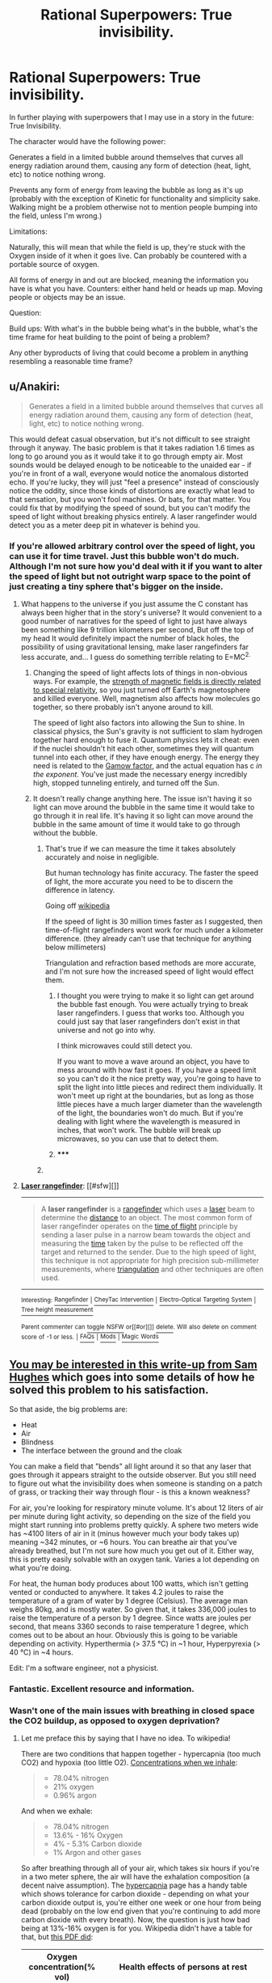 #+TITLE: Rational Superpowers: True invisibility.

* Rational Superpowers: True invisibility.
:PROPERTIES:
:Author: LeonCross
:Score: 13
:DateUnix: 1429572278.0
:DateShort: 2015-Apr-21
:END:
In further playing with superpowers that I may use in a story in the future: True Invisibility.

The character would have the following power:

Generates a field in a limited bubble around themselves that curves all energy radiation around them, causing any form of detection (heat, light, etc) to notice nothing wrong.

Prevents any form of energy from leaving the bubble as long as it's up (probably with the exception of Kinetic for functionality and simplicity sake. Walking might be a problem otherwise not to mention people bumping into the field, unless I'm wrong.)

Limitations:

Naturally, this will mean that while the field is up, they're stuck with the Oxygen inside of it when it goes live. Can probably be countered with a portable source of oxygen.

All forms of energy in and out are blocked, meaning the information you have is what you have. Counters: either hand held or heads up map. Moving people or objects may be an issue.

Question:

Build ups: With what's in the bubble being what's in the bubble, what's the time frame for heat building to the point of being a problem?

Any other byproducts of living that could become a problem in anything resembling a reasonable time frame?


** u/Anakiri:
#+begin_quote
  Generates a field in a limited bubble around themselves that curves all energy radiation around them, causing any form of detection (heat, light, etc) to notice nothing wrong.
#+end_quote

This would defeat casual observation, but it's not difficult to see straight through it anyway. The basic problem is that it takes radiation 1.6 times as long to go around you as it would take it to go through empty air. Most sounds would be delayed enough to be noticeable to the unaided ear - if you're in front of a wall, everyone would notice the anomalous distorted echo. If you're lucky, they will just "feel a presence" instead of consciously notice the oddity, since those kinds of distortions are exactly what lead to that sensation, but you won't fool machines. Or bats, for that matter. You could fix that by modifying the speed of sound, but you can't modify the speed of light without breaking physics entirely. A laser rangefinder would detect you as a meter deep pit in whatever is behind you.
:PROPERTIES:
:Author: Anakiri
:Score: 14
:DateUnix: 1429578733.0
:DateShort: 2015-Apr-21
:END:

*** If you're allowed arbitrary control over the speed of light, you can use it for time travel. Just this bubble won't do much. Although I'm not sure how you'd deal with it if you want to alter the speed of light but not outright warp space to the point of just creating a tiny sphere that's bigger on the inside.
:PROPERTIES:
:Author: DCarrier
:Score: 2
:DateUnix: 1429586670.0
:DateShort: 2015-Apr-21
:END:

**** What happens to the universe if you just assume the C constant has always been higher that in the story's universe? It would convenient to a good number of narratives for the speed of light to just have always been something like 9 trillion kilometers per second, But off the top of my head It would definitely impact the number of black holes, the possibility of using gravitational lensing, make laser rangefinders far less accurate, and... I guess do something terrible relating to E=MC^{2.}
:PROPERTIES:
:Author: gabbalis
:Score: 0
:DateUnix: 1429634873.0
:DateShort: 2015-Apr-21
:END:

***** Changing the speed of light affects lots of things in non-obvious ways. For example, the [[http://en.wikipedia.org/wiki/Relativistic_electromagnetism][strength of magnetic fields is directly related to special relativity]], so you just turned off Earth's magnetosphere and killed everyone. Well, magnetism also affects how molecules go together, so there probably isn't anyone around to kill.

The speed of light also factors into allowing the Sun to shine. In classical physics, the Sun's gravity is not sufficient to slam hydrogen together hard enough to fuse it. Quantum physics lets it cheat: even if the nuclei shouldn't hit each other, sometimes they will quantum tunnel into each other, if they have enough energy. The energy they need is related to the [[http://en.wikipedia.org/wiki/Gamow_factor][Gamow factor]], and the actual equation has c /in the exponent/. You've just made the necessary energy incredibly high, stopped tunneling entirely, and turned off the Sun.
:PROPERTIES:
:Author: Anakiri
:Score: 5
:DateUnix: 1429677348.0
:DateShort: 2015-Apr-22
:END:


***** It doesn't really change anything here. The issue isn't having it so light can move around the bubble in the same time it would take to go through it in real life. It's having it so light can move around the bubble in the same amount of time it would take to go through without the bubble.
:PROPERTIES:
:Author: DCarrier
:Score: 1
:DateUnix: 1429638918.0
:DateShort: 2015-Apr-21
:END:

****** That's true if we can measure the time it takes absolutely accurately and noise in negligible.

But human technology has finite accuracy. The faster the speed of light, the more accurate you need to be to discern the difference in latency.

Going off [[http://en.wikipedia.org/wiki/Laser_rangefinder][wikipedia]]

If the speed of light is 30 million times faster as I suggested, then time-of-flight rangefinders wont work for much under a kilometer difference. (they already can't use that technique for anything below millimeters)

Triangulation and refraction based methods are more accurate, and I'm not sure how the increased speed of light would effect them.
:PROPERTIES:
:Author: gabbalis
:Score: 0
:DateUnix: 1429640037.0
:DateShort: 2015-Apr-21
:END:

******* I thought you were trying to make it so light can get around the bubble fast enough. You were actually trying to break laser rangefinders. I guess that works too. Although you could just say that laser rangefinders don't exist in that universe and not go into why.

I think microwaves could still detect you.

If you want to move a wave around an object, you have to mess around with how fast it goes. If you have a speed limit so you can't do it the nice pretty way, you're going to have to split the light into little pieces and redirect them individually. It won't meet up right at the boundaries, but as long as those little pieces have a much larger diameter than the wavelength of the light, the boundaries won't do much. But if you're dealing with light where the wavelength is measured in inches, that won't work. The bubble will break up microwaves, so you can use that to detect them.
:PROPERTIES:
:Author: DCarrier
:Score: 2
:DateUnix: 1429642174.0
:DateShort: 2015-Apr-21
:END:


******* ***** 
      :PROPERTIES:
      :CUSTOM_ID: section
      :END:
****** 
       :PROPERTIES:
       :CUSTOM_ID: section-1
       :END:
**** 
     :PROPERTIES:
     :CUSTOM_ID: section-2
     :END:
[[https://en.wikipedia.org/wiki/Laser%20rangefinder][*Laser rangefinder*]]: [[#sfw][]]

--------------

#+begin_quote
  A *laser rangefinder* is a [[https://en.wikipedia.org/wiki/Rangefinder][rangefinder]] which uses a [[https://en.wikipedia.org/wiki/Laser][laser]] beam to determine the [[https://en.wikipedia.org/wiki/Distance][distance]] to an object. The most common form of laser rangefinder operates on the [[https://en.wikipedia.org/wiki/Time_of_flight][time of flight]] principle by sending a laser pulse in a narrow beam towards the object and measuring the [[https://en.wikipedia.org/wiki/Time][time]] taken by the pulse to be reflected off the target and returned to the sender. Due to the high speed of light, this technique is not appropriate for high precision sub-millimeter measurements, where [[https://en.wikipedia.org/wiki/Triangulation][triangulation]] and other techniques are often used.

  * 
    :PROPERTIES:
    :CUSTOM_ID: section-3
    :END:
  [[https://i.imgur.com/o5ELVNw.jpg][*Image*]] [[https://commons.wikimedia.org/wiki/File:Military_Laser_rangefinder_LRB20000.jpg][^{i}]] - /A long range laser rangefinder is capable of measuring distance up to 20 km; mounted on a tripod with an angular mount. The resulting system also provides azimuth and elevation measurements./
#+end_quote

--------------

^{Interesting:} [[https://en.wikipedia.org/wiki/Rangefinder][^{Rangefinder}]] ^{|} [[https://en.wikipedia.org/wiki/CheyTac_Intervention][^{CheyTac} ^{Intervention}]] ^{|} [[https://en.wikipedia.org/wiki/Electro-Optical_Targeting_System][^{Electro-Optical} ^{Targeting} ^{System}]] ^{|} [[https://en.wikipedia.org/wiki/Tree_height_measurement][^{Tree} ^{height} ^{measurement}]]

^{Parent} ^{commenter} ^{can} [[/message/compose?to=autowikibot&subject=AutoWikibot%20NSFW%20toggle&message=%2Btoggle-nsfw+cqjvqmt][^{toggle} ^{NSFW}]] ^{or[[#or][]]} [[/message/compose?to=autowikibot&subject=AutoWikibot%20Deletion&message=%2Bdelete+cqjvqmt][^{delete}]]^{.} ^{Will} ^{also} ^{delete} ^{on} ^{comment} ^{score} ^{of} ^{-1} ^{or} ^{less.} ^{|} [[http://www.np.reddit.com/r/autowikibot/wiki/index][^{FAQs}]] ^{|} [[http://www.np.reddit.com/r/autowikibot/comments/1x013o/for_moderators_switches_commands_and_css/][^{Mods}]] ^{|} [[http://www.np.reddit.com/r/autowikibot/comments/1ux484/ask_wikibot/][^{Magic} ^{Words}]]
:PROPERTIES:
:Author: autowikibot
:Score: 1
:DateUnix: 1429640065.0
:DateShort: 2015-Apr-21
:END:


** [[http://qntm.org/invisibility][You may be interested in this write-up from Sam Hughes]] which goes into some details of how he solved this problem to his satisfaction.

So that aside, the big problems are:

- Heat
- Air
- Blindness
- The interface between the ground and the cloak

You can make a field that "bends" all light around it so that any laser that goes through it appears straight to the outside observer. But you still need to figure out what the invisibility does when someone is standing on a patch of grass, or tracking their way through flour - is this a known weakness?

For air, you're looking for respiratory minute volume. It's about 12 liters of air per minute during light activity, so depending on the size of the field you might start running into problems pretty quickly. A sphere two meters wide has ~4100 liters of air in it (minus however much your body takes up) meaning ~342 minutes, or ~6 hours. You can breathe air that you've already breathed, but I'm not sure how much you get out of it. Either way, this is pretty easily solvable with an oxygen tank. Varies a lot depending on what you're doing.

For heat, the human body produces about 100 watts, which isn't getting vented or conducted to anywhere. It takes 4.2 joules to raise the temperature of a gram of water by 1 degree (Celsius). The average man weighs 80kg, and is mostly water. So given that, it takes 336,000 joules to raise the temperature of a person by 1 degree. Since watts are joules per second, that means 3360 seconds to raise temperature 1 degree, which comes out to be about an hour. Obviously this is going to be variable depending on activity. Hyperthermia (> 37.5 °C) in ~1 hour, Hyperpyrexia (> 40 °C) in ~4 hours.

Edit: I'm a software engineer, not a physicist.
:PROPERTIES:
:Author: alexanderwales
:Score: 11
:DateUnix: 1429575375.0
:DateShort: 2015-Apr-21
:END:

*** Fantastic. Excellent resource and information.
:PROPERTIES:
:Author: LeonCross
:Score: 3
:DateUnix: 1429575552.0
:DateShort: 2015-Apr-21
:END:


*** Wasn't one of the main issues with breathing in closed space the CO2 buildup, as opposed to oxygen deprivation?
:PROPERTIES:
:Author: IomKg
:Score: 2
:DateUnix: 1429603696.0
:DateShort: 2015-Apr-21
:END:

**** Let me preface this by saying that I have no idea. To wikipedia!

There are two conditions that happen together - hypercapnia (too much CO2) and hypoxia (too little O2). [[http://en.wikipedia.org/wiki/Breathing][Concentrations when we inhale]]:

#+begin_quote

  - 78.04% nitrogen
  - 21% oxygen
  - 0.96% argon
#+end_quote

And when we exhale:

#+begin_quote

  - 78.04% nitrogen
  - 13.6% - 16% Oxygen
  - 4% - 5.3% Carbon dioxide
  - 1% Argon and other gases
#+end_quote

So after breathing through all of your air, which takes six hours if you're in a two meter sphere, the air will have the exhalation composition (a decent naive assumption). The [[http://en.wikipedia.org/wiki/Hypercapnia][hypercapnia]] page has a handy table which shows tolerance for carbon dioxide - depending on what your carbon dioxide output is, you're either one week or one hour from being dead (probably on the low end given that you're continuing to add more carbon dioxide with every breath). Now, the question is just how bad being at 13%-16% oxygen is for you. Wikipedia didn't have a table for that, but [[http://www.airproducts.com/%7E/media/Files/PDF/company/safetygram-17.pdf][this PDF did]]:

| Oxygen concentration(% vol) | Health effects of persons at rest                                                                                                                                                                  |
|-----------------------------+----------------------------------------------------------------------------------------------------------------------------------------------------------------------------------------------------|
| 19                          | Some adverse physiological effects occur, but they may not be noticeable.                                                                                                                          |
| 15--19                      | Impaired thinking and attention. Increased pulse and breathing rate. Reduced coordination. Decreased ability to work strenuously. Reduced physical and intellectual performance without awareness. |
| 12--15                      | Poor judgment. Faulty coordination. Abnormal fatigue upon exertion. Emotional upset.                                                                                                               |
| 10--12                      | Very poor judgment and coordination. Impaired respiration that may cause permanent heart damage. Possibility of fainting within a few minutes without warning. Nausea and vomiting.                |
| <10                         | Inability to move. Fainting almost immediate. Loss of consciousness. Convulsions. Death.                                                                                                           |

Based on those two tables, it seems like the lack of oxygen would get to you first. But it's not a sure thing. If anyone can find an authoritative answer to the question, I would like to see it.
:PROPERTIES:
:Author: alexanderwales
:Score: 2
:DateUnix: 1429625136.0
:DateShort: 2015-Apr-21
:END:

***** Interesting numbers, though unless i am misunderstanding something they seem to imply that the CO would kill you first, though the oxygen would probably impair your judgement and hurt your performance first. Basically oxygen would cause you worse symptoms at the beginning, but would take a bit of time to kill you, while CO2 would only be mildly annoying at first but would kill you after a while).

Anyhow the end result is that using an oxygen tank will not truly help you because after a short while the CO2 would be poisonous.

I mostly remember the thing about CO2 from an old Discovery\NG\whatever show about submarines and about how they needed to use chemicals to take the CO2 out of the air as it became the issue very quickly after you started getting extra air\oxygen supplies.. Unfortunately though i don't remember anything too specific so i might be wrong..

*edit*

just noticed

#+begin_quote
  78.04% nitrogen 13.6% - 16% Oxygen 4% - 5.3% Carbon dioxide 1% Argon and other gases
#+end_quote

how could the O2 be 13.6%? 78.04+13.6+5.3+1=97.94%, if we go with the 4% CO2 then it ends up being 96.5.. it seems the numbers are only possible if the O2 is 15.5%~17%
:PROPERTIES:
:Author: IomKg
:Score: 2
:DateUnix: 1429637236.0
:DateShort: 2015-Apr-21
:END:

****** You forgot the "and other gases" part. 1% is just the Argon. Or at least that's my guess.
:PROPERTIES:
:Author: Bowbreaker
:Score: 1
:DateUnix: 1429810020.0
:DateShort: 2015-Apr-23
:END:

******* Based on the inhaled air composition i get the impression that the "argon and other gases" are total 1% and not 1% each.. so its included.. 78.04+13.6+5.3*+1*=97.94%
:PROPERTIES:
:Author: IomKg
:Score: 1
:DateUnix: 1429811136.0
:DateShort: 2015-Apr-23
:END:

******** No 1% each. Argon is 1% and the other gases are unspecified. According to your calculations they probably add up to 2.06%.
:PROPERTIES:
:Author: Bowbreaker
:Score: 1
:DateUnix: 1429818560.0
:DateShort: 2015-Apr-24
:END:

********* Are you suggesting that the human body generates some other gases which were not in the air prior to us breathing it?
:PROPERTIES:
:Author: IomKg
:Score: 1
:DateUnix: 1429820931.0
:DateShort: 2015-Apr-24
:END:

********** Hmm. Now that I look at it again, why would our body exhale ~4% more argon than it inhales? And how the hell is there no CO2 whatsoever in the air we inhale. Along with the aforementioned lack of any other gases. Either we are missing something substantial or that Wikipedia article has a major mistake.

Edit: I figured it out. Both sets of air composition are just approximations. And to make it more confusing they were both done independently from each other, the second one (exhalation) being 1 order of magnitude more accurate while the first one (inhalation) being artificially and inaccurately rounded up to give exactly 100%.
:PROPERTIES:
:Author: Bowbreaker
:Score: 1
:DateUnix: 1429823747.0
:DateShort: 2015-Apr-24
:END:


** An alternate version, which seems more "true" to my mind (in that it's less of a hack and more of an elegant extension of physics): imagine a spherical shell, with you inside. On the surface of the shell is a (two-dimensional) "white hole" coming from an alternate reality that is in all respects the same, except that there is no shell there. (If it helps, imagining an infinitely-densely-packed array of micro-white-holes, each of which comes from a separate copy of said alternate reality, thus negating any impact of the holes on one-another's input energy.)

So, imagine the shell sitting on some grass. Looking at the bottom of the shell, the grass being packed down by the shell resting on it would be obscured (imagine a perfectly black circular void)---and from the surface of the shell, light energy from a world where the grass is unbent would be emanating (replacing said void with what you "should" be seeing.)
:PROPERTIES:
:Author: derefr
:Score: 6
:DateUnix: 1429579950.0
:DateShort: 2015-Apr-21
:END:


** If you're going to play those sorts of games, just blow a "pocket universe" big enough to hold you with a tiny neck connecting to this one. You can make your pocket universe as big as you want, and stick a microcamera through the neck... the bigger it is the more likely to be detected, the smaller it is the less effective your vision is.
:PROPERTIES:
:Author: ArgentStonecutter
:Score: 3
:DateUnix: 1429626226.0
:DateShort: 2015-Apr-21
:END:

*** The problem with the pocket universe with periscope concept is that it still doesn't address how the your bubble interacts with the rest of the universe. Yes, you can allow light in through a narrow opening, but what happens to the other force carriers? Do gravitons propagate through the neck? If so, then the neck region will appear to contain the full weight of your pocket universe. If the opening is too small or the amount of mass in your pocket universe is large, its weight would cause it to sink through whatever floor you are on.

If you have control over the shape of the manifold(s) dividing your pocket universe and the rest of the universe, you might be able to get around this by increasing their surface area. If you have a large enough surface area spread through a large enough region, you would effectively be spreading your interaction with the universe over a much larger space, making you much harder to detect. Though at this point you're more of a human blob or man that can turn into "fog" than an invisible guy. The topology theory required to find good manifolds and calculate the manipulations needed for continuous time transformations between manifolds while ensuring the laws of physics are obeyed at every point (and avoiding destroying things through tidal forces) gives me a headache, and that's before we even consider the energy and force requirements to create and maintain such a manifold. /edit/ And you may want to wear a spacesuit because the pressure at these interfaces would be inversely proportional to surface area. With the kind of surface areas you would need, you're effectively operating in vaccum. Also since radiative flux is proportional to surface area, so things could be interesting.
:PROPERTIES:
:Author: IX-103
:Score: 3
:DateUnix: 1429652224.0
:DateShort: 2015-Apr-22
:END:


** You have a field around you, perhaps nearly skintight. The boundary checks incoming photons to see if they would hit you. If they would, it clones them, and with speed of light delay teleports one of the pair to the other side of you to continue its journey. The boundary checks outgoing photons to see if they were reflected from you. If they were, it negates them and stores that energy for the next time it needs to create a photon.
:PROPERTIES:
:Score: 3
:DateUnix: 1429713445.0
:DateShort: 2015-Apr-22
:END:


** If we're talking about superpowers, and the blindness issue is an acceptable weakness, is there a reason the barrier has to be a force field that energy curves around, rather than a magicked area effect within which matter is /more/ permeable to certain energy types?

I feel like working out the bubble mechanics may be more trouble than it's worth, if you just want an invisibility power with built-in drawbacks.
:PROPERTIES:
:Author: Chosen_Pun
:Score: 2
:DateUnix: 1429576576.0
:DateShort: 2015-Apr-21
:END:

*** If you make someone invisible to visible light, you can detect them with other wavelengths. If you make them invisible to all wavelengths, the electromagnetic force stops working causing all the chemical bonds holding them together to fail along with the force that keeps them from falling through the grand. It would be useful for some kind of disintegration ray, though.
:PROPERTIES:
:Author: DCarrier
:Score: 1
:DateUnix: 1429587323.0
:DateShort: 2015-Apr-21
:END:

**** The problem is that this bubble already breaks the laws of thermodynamics, and likely relativity. At that point you're already on your own.
:PROPERTIES:
:Author: Uncaffeinated
:Score: 3
:DateUnix: 1429588410.0
:DateShort: 2015-Apr-21
:END:

***** How does it break thermodynamics? It breaks special relativity, but you can basically do that with general relativity if you have negative mass. In any case, you're far from being "on your own". Only on the boundary of the bubble does physics have any real change, and as long as you don't do anything too destructive there, it shouldn't matter that much. Making it so you don't interact with photons completely removes the physical interactions that hold you together.
:PROPERTIES:
:Author: DCarrier
:Score: 1
:DateUnix: 1429589152.0
:DateShort: 2015-Apr-21
:END:


** Wouldn't it be "easier" for such a power to work instead by acting as a dimensional shift? instead of bending light which as mentioned already would be detectable the bubble(alternatively in such a case the field could just form around the person and their belongings or any other shape), would shift object through a different dimension so for you wont need to break physics by changing the speed of light, but the light would still take just the same amount to travel through the field. same for sound waves, and it would make it easier to define the interactions with the outside world.

Though it might be somewhat overpowered when i think about it..
:PROPERTIES:
:Author: IomKg
:Score: 2
:DateUnix: 1429604531.0
:DateShort: 2015-Apr-21
:END:

*** In order for it to work with sound waves, you basically have to let physical objects through, at which point it's more intangibility with invisibility as a side effect than the other way around.

That being said, I don't think there's any good way to do this that doesn't involve something functionally identical to intangibility.
:PROPERTIES:
:Author: DCarrier
:Score: 1
:DateUnix: 1429642403.0
:DateShort: 2015-Apr-21
:END:

**** I just don't see any "realistic" way that something like this would work that doesn't rely on subjective modifications. i.e. invisibility based not on actual properties but on concepts, so its not that people will not see you, but instead they will not be able to perceive you, same for any kind of recordings, but that requires a subjective, as opposed to objective, universe.
:PROPERTIES:
:Author: IomKg
:Score: 1
:DateUnix: 1429646205.0
:DateShort: 2015-Apr-22
:END:

***** If by "realistic" you mean that it can be done in our universe at our technology level, then there's no realistic way to do this. If there was, we'd be doing it. But we have [[http://en.wikipedia.org/wiki/Metamaterial_cloaking][metamaterial cloaking]]. It's possible, but extremely difficult, to cover something with tiny projectors and have them project whatever is seen on the opposite side of the object.
:PROPERTIES:
:Author: DCarrier
:Score: 2
:DateUnix: 1429648881.0
:DateShort: 2015-Apr-22
:END:

****** I was talking about our universe, not about our technology level though..

basically what could theoretically be possible given our current understanding of the universe..
:PROPERTIES:
:Author: IomKg
:Score: 1
:DateUnix: 1429649366.0
:DateShort: 2015-Apr-22
:END:


** If everything is being curved around the field, then you're basically stretching space to remove a bubble from spacetime entirely. Or possibly you just have such a tiny connection that it goes unnoticed.

When you talk about "kinetic" leaving the field, what does that mean? Physical objects passing through the field would be problematic, since they're held together with the electromagnetic force, which is mediated by photons. Do you mean that you can use the field like a hamster ball?

What happens with sound? Does it alter the properties of nearby matter to allow sound to warp around it like light does?

How effective of a shield is this?

Humans generate about 100W of heat. It looks like it would take about 40 minutes for your temperature to increase by on degree Celsius. The air would take about 40 seconds to heat up, so it would probably get uncomfortably hot very quickly. That being said, if you bring your own heat sink, such as some ice water, you could probably last quite a bit longer. Air becomes uncomfortable after about 13 minutes, and dangerous after about 2 hours, but you can bring your own air. A rebreather lasts about one to six hours.

There might be problems opening the field of air pressure has changed. Does it release slowly, or all at once? You might need ear protection to avoid going deaf.
:PROPERTIES:
:Author: DCarrier
:Score: 3
:DateUnix: 1429575855.0
:DateShort: 2015-Apr-21
:END:

*** u/nevinera:
#+begin_quote
  Physical objects passing through the field would be problematic, since they're held together with the electromagnetic force, which is mediated by photons.
#+end_quote

In no sense is EM force 'mediated by' photons. It is the medium in which photons exist.

(edit: I was wrongish)
:PROPERTIES:
:Author: nevinera
:Score: 3
:DateUnix: 1429582623.0
:DateShort: 2015-Apr-21
:END:

**** [[http://en.wikipedia.org/wiki/Force_carrier][From Wikipedia:]]

#+begin_quote
  The force carrier particles that mediate the electromagnetic, weak, and strong interactions are called gauge bosons.
#+end_quote

This is just semantics though. I don't think either of us is confused about the underlying physics.
:PROPERTIES:
:Author: DCarrier
:Score: 4
:DateUnix: 1429586463.0
:DateShort: 2015-Apr-21
:END:

***** I just started reading more wikipedia articles, and I think I might be confused about the underlying physics now..

My apologies - I felt I understood EM fairly well (physics/EE major), but apparently there are other ways of understanding it that I wasn't very exposed to.
:PROPERTIES:
:Author: nevinera
:Score: 2
:DateUnix: 1429614427.0
:DateShort: 2015-Apr-21
:END:


*** u/stringless:
#+begin_quote
  There might be problems opening the field of air pressure has changed. Does it release slowly, or all at once? You might need ear protection to avoid going deaf.
#+end_quote

This was my qualm. If you bring along an oxygen tank, you're going to be increasing the air pressure inside the bubble. Rather defeats the purpose of active stealth if turning it off sounds like a gunshot.

A rebreather system would be a good way to get around this.
:PROPERTIES:
:Author: stringless
:Score: 2
:DateUnix: 1429652054.0
:DateShort: 2015-Apr-22
:END:

**** Just the air pressure increasing from the heat you generate in a few minutes in there would probably make it a lot louder than a gunshot. If you're going to use a scuba tank, then it's more like a bomb going off. It would probably kill anyone standing inside of it.
:PROPERTIES:
:Author: DCarrier
:Score: 3
:DateUnix: 1429653666.0
:DateShort: 2015-Apr-22
:END:


** u/deleted:
#+begin_quote
  probably with the exception of Kinetic for functionality and simplicity sake.
#+end_quote

The bubble is impermeable. Otherwise you could simply exchange air with your environment, thus bleeding off heat and getting as much oxygen as you require. (And that would offer three additional ways of detecting you: rising CO2 levels, heat dissipation, and air movement. As if we needed them -- but those are effective against any attacker that defeats your light-based detection.) So you're not passing kinetic energy through or anything. But perhaps you're simply saying that smacking the bubble with a baseball bat will move the bubble (along with the person inside) rather than stopping the bat dead or functioning as an immovable object.

If the ball is rigid, you're in a giant hamster ball, rolling it into things, probably smashing everything around you. Your biggest weaknesses are doors and stairs: you can't fit through doors or climb stairs, and descending a stairway would be harrowing. You can detect two types of objects: the ones that go crunch underfoot and walls. Oh, and you can detect precipices leading into yawning abysses. But only after the fact.

If the ball is not rigid, you might end up with a non-convex shape. I don't think this is a problem... Anyway, it does let you sense your surroundings a bit better, especially if you paint the inside of the bubble and have a lamp. You can see a distorted outline of anything you're rolling over at the moment. But you can only detect things by rolling over them, so you're not exactly stealthy. This does let you enter codes in keypads and type on keyboards.

In either case, you can communicate via sound. Either vibrations outside your bubble vibrate the whole rigid bubble, or the bubble's surface is a membrane that can act as a speaker when something vibrates against it. This works both ways, of course; everyone can hear you.

Alternatively, let's say the bubble is not a physical surface and in fact permeates solid objects. Everyone can detect you instantly because they see a moving circular depression in the ground. When you go through a door, part of the doorframe disappears.

I don't think this system is particularly practical. The form factor is a serious problem.
:PROPERTIES:
:Score: 3
:DateUnix: 1429593653.0
:DateShort: 2015-Apr-21
:END:

*** If the bubble permeates solid objects but does not let photons through, bad things happen. Electromagnetism is an important force. At minimum, you're breaking chemical bonds on everything you're letting through. You might also be causing nuclear reactions.
:PROPERTIES:
:Author: DCarrier
:Score: 1
:DateUnix: 1429642559.0
:DateShort: 2015-Apr-21
:END:

**** I'm assuming magic for that and just wondering about practicality once you have a working implementation.
:PROPERTIES:
:Score: 1
:DateUnix: 1429652243.0
:DateShort: 2015-Apr-22
:END:


** How does the person see? Because if light curves around them, then their retinas won't receive any light.
:PROPERTIES:
:Author: rafaelhr
:Score: 1
:DateUnix: 1429574171.0
:DateShort: 2015-Apr-21
:END:

*** u/Chosen_Pun:
#+begin_quote
  All forms of energy in and out are blocked, meaning the information you have is what you have.
#+end_quote

They don't.
:PROPERTIES:
:Author: Chosen_Pun
:Score: 3
:DateUnix: 1429575228.0
:DateShort: 2015-Apr-21
:END:


** No energy out? So, Klingon cloaking rules apply?

If it's a bubble - does it turn the ground invisible?
:PROPERTIES:
:Author: ancientcampus
:Score: 1
:DateUnix: 1429764298.0
:DateShort: 2015-Apr-23
:END:
